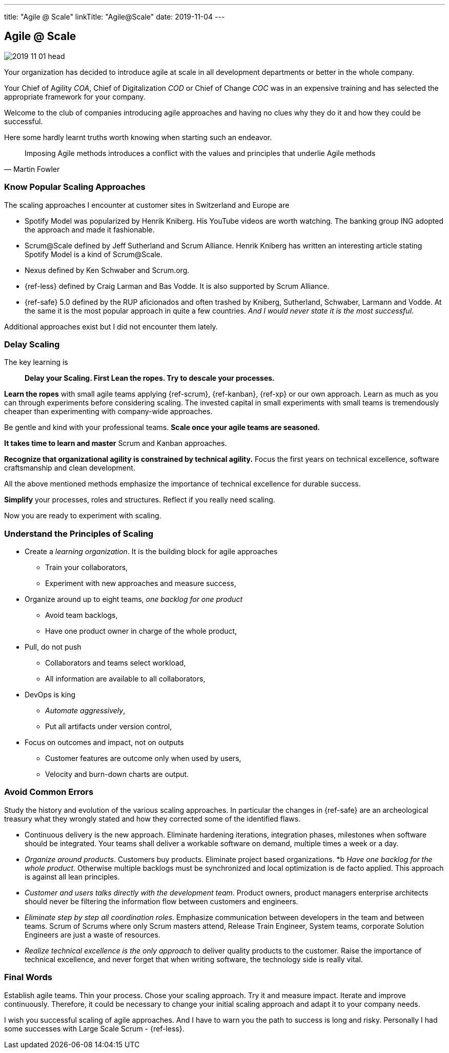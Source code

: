 ---
title: "Agile @ Scale"
linkTitle: "Agile@Scale"
date: 2019-11-04
---

== Agile @ Scale
:author: Marcel Baumann
:email: <marcel.baumann@tangly.net>
:homepage: https://www.tangly.net/
:company: https://www.tangly.net/[tangly llc]
:copyright: CC-BY-SA 4.0

image::2019-11-01-head.jpg[role=left]
Your organization has decided to introduce agile at scale in all development departments or better in the whole company.

Your Chief of Agility _COA_, Chief of Digitalization _COD_ or Chief of Change _COC_ was in an expensive training and has selected the appropriate framework for your company.

Welcome to the club of companies introducing agile approaches and having no clues why they do it and how they could be successful.

Here some hardly learnt truths worth knowing when starting such an endeavor.

[quote, Martin Fowler]
____
Imposing Agile methods introduces a conflict with the values and principles that underlie Agile methods
____

=== Know Popular Scaling Approaches

The scaling approaches I encounter at customer sites in Switzerland and Europe are

* Spotify Model was popularized by Henrik Kniberg. His YouTube videos are worth watching.
 The banking group ING adopted the approach and made it fashionable.
* Scrum@Scale defined by Jeff Sutherland and Scrum Alliance.
 Henrik Kniberg has written an interesting article stating Spotify Model is a kind of Scrum@Scale.
* Nexus defined by Ken Schwaber and Scrum.org.
* {ref-less} defined by Craig Larman and Bas Vodde. It is also supported by Scrum Alliance.
* {ref-safe} 5.0 defined by the RUP aficionados and often trashed by Kniberg, Sutherland, Schwaber, Larmann and Vodde.
 At the same it is the most popular approach in quite a few countries.
 _And I would never state it is the most successful_.

Additional approaches exist but I did not encounter them lately.

=== Delay Scaling

The key learning is
[quote]
____
*Delay your Scaling.  First Lean the ropes.  Try to descale your processes.*
____

*Learn the ropes* with small agile teams applying {ref-scrum}, {ref-kanban}, {ref-xp} or our own approach.
Learn as much as you can through experiments before considering scaling.
The invested capital in small experiments with small teams is tremendously cheaper than experimenting with company-wide approaches.

Be gentle and kind with your professional teams.
*Scale once your agile teams are seasoned.*

*It takes time to learn and master* Scrum and Kanban approaches.

*Recognize that organizational agility is constrained by technical agility.*
Focus the first years on technical excellence, software craftsmanship and clean development.

All the above mentioned methods emphasize the importance of technical excellence for durable success.

*Simplify* your processes, roles and structures. Reflect if you really need scaling.

Now you are ready to experiment with scaling.

=== Understand the Principles of Scaling

* Create a _learning organization_. It is the building block for agile approaches
** Train your collaborators,
** Experiment with new approaches and measure success,
* Organize around up to eight teams, _one backlog for one product_
** Avoid team backlogs,
** Have one product owner in charge of the whole product,
* Pull, do not push
** Collaborators and teams select workload,
** All information are available to all collaborators,
* DevOps is king
** _Automate aggressively_,
** Put all artifacts under version control,
* Focus on outcomes and impact, not on outputs
** Customer features are outcome only when used by users,
** Velocity and burn-down charts are output.

=== Avoid Common Errors

Study the history and evolution of the various scaling approaches.
In particular the changes in {ref-safe} are an archeological treasury what they wrongly stated and how they corrected some of the identified flaws.

* Continuous delivery is the new approach.
Eliminate hardening iterations, integration phases, milestones when software should be integrated.
Your teams shall deliver a workable software on demand, multiple times a week or a day.
* _Organize around products_.
Customers buy products.
Eliminate project based organizations.
*b _Have one backlog for the whole product_.
Otherwise multiple backlogs must be synchronized and local optimization is de facto applied.
This approach is against all lean principles.
* _Customer and users talks directly with the development team_.
Product owners, product managers enterprise architects should never be filtering the information flow between customers and engineers.
* _Eliminate step by step all coordination roles_.
Emphasize communication between developers in the team and between teams.
Scrum of Scrums where only Scrum masters attend, Release Train Engineer, System teams, corporate Solution Engineers are just a waste of resources.
* _Realize technical excellence is the only approach_ to deliver quality products to the customer.
Raise the importance of technical excellence, and never forget that when writing software, the technology side is really vital.

=== Final Words

Establish agile teams.
Thin your process.
Chose your scaling approach.
Try it and measure impact.
Iterate and improve continuously.
Therefore, it could be necessary to change your initial scaling approach and adapt it to your company needs.

I wish you successful scaling of agile approaches.
And I have to warn you the path to success is long and risky.
Personally I had some successes with Large Scale Scrum - {ref-less}.
